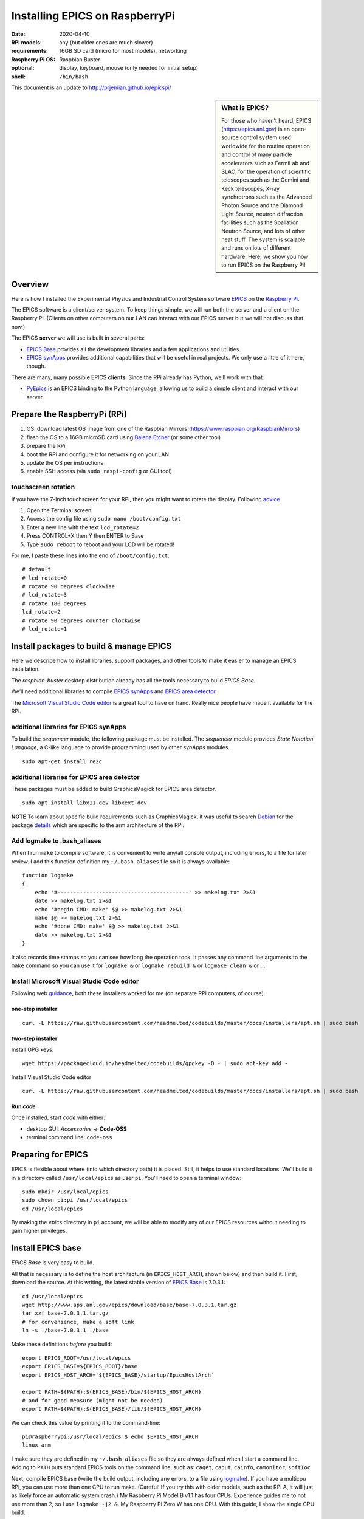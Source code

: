 .. _rpi_epics:

Installing EPICS on RaspberryPi
===============================

.. caution: work-in-progress

:date:
  2020-04-10
:RPi models:
  any (but older ones are much slower)
:requirements:
  16GB SD card (micro for most models), networking
:Raspberry Pi OS:
  Raspbian Buster
:optional:
  display, keyboard, mouse (only needed for initial setup)
:shell:
  ``/bin/bash``

This document is an update to http://prjemian.github.io/epicspi/

.. sidebar:: What is EPICS?

   For those who haven’t heard, EPICS (https://epics.anl.gov) is an
   open-source control system used worldwide for the routine operation and
   control of many particle accelerators such as FermiLab and SLAC, for the
   operation of scientific telescopes such as the Gemini and Keck
   telescopes, X-ray synchrotrons such as the Advanced Photon Source and
   the Diamond Light Source, neutron diffraction facilities such as the
   Spallation Neutron Source, and lots of other neat stuff. The system is
   scalable and runs on lots of different hardware. Here, we show you how
   to run EPICS on the Raspberry Pi!


Overview
--------

Here is how I installed the Experimental Physics and Industrial Control
System software `EPICS <https://epics.anl.gov/>`__ on the `Raspberry
Pi <https://www.raspberrypi.org>`__.

The EPICS software is a client/server system. To keep things simple, we
will run both the server and a client on the Raspberry Pi. (Clients on
other computers on our LAN can interact with our EPICS server but we
will not discuss that now.)

The EPICS **server** we will use is built in several parts:

-  `EPICS Base <https://epics.anl.gov/base/index.php>`__ provides all
   the development libraries and a few applications and utilities.
-  `EPICS synApps <https://www.aps.anl.gov/BCDA/synApps>`__ provides
   additional capabilities that will be useful in real projects. We only
   use a little of it here, though.

There are many, many possible EPICS **clients**. Since the RPi already
has Python, we’ll work with that:

-  `PyEpics <https://cars9.uchicago.edu/software/python/pyepics3/>`__ is
   an EPICS binding to the Python language, allowing us to build a
   simple client and interact with our server.

Prepare the RaspberryPi (RPi)
-----------------------------

1. OS: download latest OS image from one of the Raspbian
   Mirrors](https://www.raspbian.org/RaspbianMirrors)
2. flash the OS to a 16GB microSD card using `Balena
   Etcher <https://www.balena.io/etcher/>`__ (or some other tool)
3. prepare the RPi
4. boot the RPi and configure it for networking on your LAN
5. update the OS per instructions
6. enable SSH access (via ``sudo raspi-config`` or GUI tool)

touchscreen rotation
~~~~~~~~~~~~~~~~~~~~

If you have the 7-inch touchscreen for your RPi, then you might want
to rotate the display.  Following
`advice <https://raspberrypiprojects.com/raspberry-pi-rotate-touch-screen/>`__

1. Open the Terminal screen.
2. Access the config file using ``sudo nano /boot/config.txt``
3. Enter a new line with the text ``lcd_rotate=2``
4. Press CONTROL+X then Y then ENTER to Save
5. Type ``sudo reboot`` to reboot and your LCD will be rotated!

For me, I paste these lines into the end of ``/boot/config.txt``:

::

   # default
   # lcd_rotate=0
   # rotate 90 degrees clockwise
   # lcd_rotate=3
   # rotate 180 degrees
   lcd_rotate=2
   # rotate 90 degrees counter clockwise
   # lcd_rotate=1

Install packages to build & manage EPICS
----------------------------------------

Here we describe how to install libraries, support packages, and other
tools to make it easier to manage an EPICS installation.

The *raspbian-buster* desktop distribution already has all the tools
necessary to build *EPICS Base*.

We’ll need additional libraries to compile `EPICS
synApps <https://www.aps.anl.gov/BCDA/synApps>`__ and `EPICS area
detector <https://cars9.uchicago.edu/software/epics/areaDetector.html>`__.

The `Microsoft Visual Studio Code
editor <https://pimylifeup.com/raspberry-pi-visual-studio-code/>`__ is a
great tool to have on hand. Really nice people have made it available
for the RPi.

additional libraries for EPICS synApps
~~~~~~~~~~~~~~~~~~~~~~~~~~~~~~~~~~~~~~

To build the *sequencer* module, the following package must be
installed. The *sequencer* module provides *State Notation Language*, a
C-like language to provide programming used by other *synApps* modules.

::

   sudo apt-get install re2c

additional libraries for EPICS area detector
~~~~~~~~~~~~~~~~~~~~~~~~~~~~~~~~~~~~~~~~~~~~

These packages must be added to build GraphicsMagick for EPICS area
detector.

::

   sudo apt install libx11-dev libxext-dev

**NOTE** To learn about specific build requirements such as
GraphicsMagick, it was useful to search
`Debian <https://packages.debian.org/search?keywords=libgraphicsmagick>`__
for the package
`details <https://packages.debian.org/buster/libgraphicsmagick-q16-3>`__
which are specific to the arm architecture of the RPi.

Add logmake to .bash_aliases
~~~~~~~~~~~~~~~~~~~~~~~~~~~~

When I run ``make`` to compile software, it is convenient to write
any/all console output, including errors, to a file for later review. I
add this function definition my ``~/.bash_aliases`` file so it is always
available:

::

   function logmake
   {
       echo '#-----------------------------------------' >> makelog.txt 2>&1
       date >> makelog.txt 2>&1
       echo '#begin CMD: make' $@ >> makelog.txt 2>&1
       make $@ >> makelog.txt 2>&1
       echo '#done CMD: make' $@ >> makelog.txt 2>&1
       date >> makelog.txt 2>&1
   }

It also records time stamps so you can see how long the operation took.
It passes any command line arguments to the ``make`` command so you can
use it for ``logmake &`` or ``logmake rebuild &`` or ``logmake clean &``
or …

Install Microsoft Visual Studio Code editor
~~~~~~~~~~~~~~~~~~~~~~~~~~~~~~~~~~~~~~~~~~~

Following web
`guidance <https://pimylifeup.com/raspberry-pi-visual-studio-code/>`__,
both these installers worked for me (on separate RPi computers, of
course).

one-step installer
^^^^^^^^^^^^^^^^^^

::

       curl -L https://raw.githubusercontent.com/headmelted/codebuilds/master/docs/installers/apt.sh | sudo bash

two-step installer
^^^^^^^^^^^^^^^^^^

Install GPG keys:

::

   wget https://packagecloud.io/headmelted/codebuilds/gpgkey -O - | sudo apt-key add -

Install Visual Studio Code editor

::

   curl -L https://raw.githubusercontent.com/headmelted/codebuilds/master/docs/installers/apt.sh | sudo bash

Run *code*
^^^^^^^^^^

Once installed, start *code* with either:

-  desktop GUI: *Accessories* -> **Code-OSS**
-  terminal command line: ``code-oss``

Preparing for EPICS
-------------------

EPICS is flexible about where (into which directory path) it is placed.
Still, it helps to use standard locations. We’ll build it in a directory
called ``/usr/local/epics`` as user ``pi``. You’ll need to open a
terminal window:

::

   sudo mkdir /usr/local/epics
   sudo chown pi:pi /usr/local/epics
   cd /usr/local/epics

By making the *epics* directory in ``pi`` account, we will be able to
modify any of our EPICS resources without needing to gain higher
privileges.

Install EPICS base
------------------

*EPICS Base* is very easy to build.

All that is necessary is to define the host architecture (in
``EPICS_HOST_ARCH``, shown below) and then build it. First, download the
source. At this writing, the latest stable version of `EPICS
Base <https://epics.anl.gov/base/R7-0/3.php>`__ is 7.0.3.1:

::

   cd /usr/local/epics
   wget http://www.aps.anl.gov/epics/download/base/base-7.0.3.1.tar.gz
   tar xzf base-7.0.3.1.tar.gz
   # for convenience, make a soft link
   ln -s ./base-7.0.3.1 ./base

Make these definitions *before* you build:

::

   export EPICS_ROOT=/usr/local/epics
   export EPICS_BASE=${EPICS_ROOT}/base
   export EPICS_HOST_ARCH=`${EPICS_BASE}/startup/EpicsHostArch`

   export PATH=${PATH}:${EPICS_BASE}/bin/${EPICS_HOST_ARCH}
   # and for good measure (might not be needed)
   export PATH=${PATH}:${EPICS_BASE}/lib/${EPICS_HOST_ARCH}

We can check this value by printing it to the command-line:

::

   pi@raspberrypi:/usr/local/epics $ echo $EPICS_HOST_ARCH
   linux-arm

I make sure they are defined in my ``~/.bash_aliases`` file so they are
always defined when I start a command line. Adding to ``PATH`` puts
standard EPICS tools on the command line, such as: ``caget``, ``caput``,
``cainfo``, ``camonitor``, ``softIoc``

Next, compile EPICS base (write the build output, including any errors,
to a file using `logmake <#add-logmake-to-bashaliase>`__). If you
have a multicpu RPi, you can use more than one CPU to run make. (Careful! 
If you try this with older models, such as the RPi A, it will
just as likely force an automatic system crash.) My Raspberry Pi Model B
v1.1 has four CPUs. Experience guides me to not use more than 2, so I
use ``logmake -j2 &``. My Raspberry Pi Zero W has one CPU. With this
guide, I show the single CPU build:

::

   cd /usr/local/epics/base
   logmake &
   tail -f makelog.txt

This process took different times on different RPi models as shown:

============  =======  =============  ==========================================
model         options  time, minutes  ``grep "model name" /proc/cpuinfo``
============  =======  =============  ==========================================
Model 3 B     `-j2`    34             ``ARMv7 Processor rev 4 (v7l)``
Model B v1.1           82             ``ARMv7 Processor rev 4 (v7l)``
Zero W                 266            ``ARMv6-compatible processor rev 7 (v6l)``
============  =======  =============  ==========================================

(For comparison, this same process to build the same version of EPICS
base on a linux-x86_64 host with 8 cores at 1.6HGz/3.1GHz using
``logmake -j4 &`` took about 3 minutes.)

Install synApps
---------------

Use the guidance from
`synApps/support <https://github.com/EPICS-synApps/support>`__ to
install the source code for synApps. A new feature is the ability to
name the directory into which the source code will be installed. We’ll
set that here and include both synApps and base version in the name (in
case we change either):

::

   cd /usr/local/epics
   export SYNAPPS_DIR=synApps_6.1__base.7.0.3.1
   wget https://raw.githubusercontent.com/EPICS-synApps/support/master/assemble_synApps.sh

Next, edit the file you just downloaded (``assemble_synApps.sh``) for
your version of EPICS base and local directory paths. You can comment
out any modules that are not obviously related to execution on the RPi
(such as the VME modules: *softGlue*, *softGlueZync*, *VME*, and perhaps
others)

.. raw:: html

   <details>

first part of my assemble_synApps.sh file:

**CAUTION**: This is guidance! Version numbers (even entire modules) may
have changed since this was written so please do not copy this verbatim.

::

   #not Rpi#ALLENBRADLEY=2.3
   #APS only#ALIVE=R1-1-1
   AREA_DETECTOR=master
   ASYN=R4-37
   AUTOSAVE=R5-10
   BUSY=R1-7-2
   CALC=R3-7-3
   #not Rpi#CAMAC=R2-7-1
   CAPUTRECORDER=R1-7-2
   #not Rpi#DAC128V=R2-9
   #not Rpi#DELAYGEN=R1-2-1
   #not Rpi#DXP=R6-0
   #not Rpi#DXPSITORO=R1-2
   DEVIOCSTATS=3.1.16
   #ETHERIP=ether_ip-3-1
   #GALIL=V3-6
   IP=R2-20-1
   IPAC=2.15
   #not Rpi#IP330=R2-9
   #not Rpi#IPUNIDIG=R2-11
   #not Rpi#LOVE=R3-2-7
   LUA=R2-0
   MCA=R7-8
   #not Rpi#MEASCOMP=R2-3
   MODBUS=R3-0
   MOTOR=R7-1
   OPTICS=R2-13-3
   #not Rpi#QUADEM=R9-2-1
   SNCSEQ=2.2.6
   #not Rpi#SOFTGLUE=R2-8-2
   #not Rpi#SOFTGLUEZYNQ=R2-0-2
   SSCAN=R2-11-3
   STD=R3-6
   STREAM=2.8.9
   #not Rpi#VAC=R1-9
   #not Rpi#VME=R2-9-2
   #not Rpi#YOKOGAWA_DAS=R2-0-1
   XXX=R6-1

Edit the location of EPICS_BASE (on or near line 34).

::

   EPICS_BASE=/usr/local/epics/base-7.0.3.1

The rest of that file remains untouched.

.. raw:: html

   </details>

Then, download and install the chosen synApps modules

::

   cd /usr/local/epics
   bash ./assemble_synApps.sh

Next, build *synApps*:

::

   cd /usr/local/epics/synApps/support
   logmake &
   tail -f makelog.txt

This process took different times on different RPi models as shown:

============  =======  =============  ==========================================
model         options  time, minutes  ``grep "model name" /proc/cpuinfo``
============  =======  =============  ==========================================
Model 3 B     `-j2`    TODO           ``ARMv7 Processor rev 4 (v7l)``
Model B v1.1           TODO           ``ARMv7 Processor rev 4 (v7l)``
Zero W                 283            ``ARMv6-compatible processor rev 7 (v6l)``
============  =======  =============  ==========================================

(For comparison, this same process to build the same version of EPICS
base on a linux-x86_64 host with 8 cores at 1.6HGz/3.1GHz using
``logmake -j4 &`` took about 3 minutes.)

Install PyEpics
---------------

It is possible to install & run the
`PyEpics <https://cars9.uchicago.edu/software/python/pyepics3/>`__
support from Matt Newville on the Raspberry Pi!

::

   sudo pip3 install pyepics

..
   TODO: What about ``libca`` and ``libCom``?

Test PyEpics - the EPICS interface
~~~~~~~~~~~~~~~~~~~~~~~~~~~~~~~~~~

**Test** that PyEpics is available with this command. Here are my
results:

::

   pi@raspberrypi:~ $ python3 -c "import epics; print(epics.__version__, epics.__file__)"
   3.4.1 /usr/local/lib/python3.7/dist-packages/epics/__init__.py

To test that PyEpics actually talks with an EPICS IOC, we need to first
establish an IOC (EPICS server). We’ll use the *softIoc* executable from
EPICS base.

create EPICS database
^^^^^^^^^^^^^^^^^^^^^

First, create an EPICS database file ``simple.db``. An EPICS database
file is a plain text file that defines the process variables to be
available from the IOC.

::

   cat <<EOF > simple.db
   record(bo, "rpi:trigger")
   {
           field(DESC, "trigger PV")
           field(ZNAM, "off")
           field(ONAM, "on")
   }
   record(stringout, "rpi:message")
   {
           field(DESC, "message on the RPi")
           field(VAL,  "RPi default message")
   }
   EOF

**NOTE** The file ``simple.db`` defines two EPICS records:
``rpi:trigger`` and ``rpi:message``. The first record can take the value
of ``0`` or ``1``, which also have the string values of ``off`` and
``on``, respectively. The second record is text for a readable message.

start EPICS IOC
^^^^^^^^^^^^^^^

Next, run the EPICS soft IOC support with this database:

::

   pi@raspberrypi:~ $ softIoc -d simple.db
   dbLoadDatabase("/usr/local/epics/base-7.0.3.1/bin/linux-arm/../../dbd/softIoc.dbd")
   softIoc_registerRecordDeviceDriver(pdbbase)
   dbLoadRecords("simple.db")
   iocInit()
   Starting iocInit
   ############################################################################
   ## EPICS R7.0.3.1
   ## EPICS Base built Feb 21 2020
   ############################################################################
   iocRun: All initialization complete
   epics> 

monitor EPICS PVs
^^^^^^^^^^^^^^^^^

We’ll watch the EPICS process variables (PVs) for any changes in their
values using ``camonitor``, an executable from EPICS base. Open a
separate terminal window, and enter the ``camonitor`` command below:

::

   pi@raspberrypi:~ $ camonitor rpi:trigger rpi:trigger.DESC rpi:message rpi:message.DESC
   rpi:trigger                    <undefined> off UDF INVALID
   rpi:trigger.DESC               <undefined> trigger PV UDF INVALID
   rpi:message                    <undefined> RPi default message UDF NO_ALARM
   rpi:message.DESC               <undefined> message on the RPi UDF NO_ALARM

PyEpics program to write the PVs
^^^^^^^^^^^^^^^^^^^^^^^^^^^^^^^^

Next, in a new terminal, we write a short PyEpics program, ``test.py``,
to communicate with the PVs of the softIoc.

::

   cat <<EOF > test.py
   #!/usr/bin/env python3

   import epics

   print(epics.caget('rpi:trigger.DESC'))
   print(epics.caget('rpi:trigger'))
   print(epics.caget('rpi:message.DESC'))
   print(epics.caget('rpi:message'))

   epics.caput('rpi:message', 'setting trigger')
   epics.caput('rpi:trigger', 1)
   print(epics.caget('rpi:trigger.DESC'))
   print(epics.caget('rpi:trigger'))
   print(epics.caget('rpi:message.DESC'))
   print(epics.caget('rpi:message'))

   epics.caput('rpi:message', 'clearing trigger')
   epics.caput('rpi:trigger', 0)
   print(epics.caget('rpi:trigger.DESC'))
   print(epics.caget('rpi:trigger'))
   print(epics.caget('rpi:message.DESC'))
   print(epics.caget('rpi:message'))
   EOF

Make that python program executable:

::

   chmod +x test.py

Next, run that python program:

::

   pi@raspberrypi:~ $ ./test.py 
   trigger PV
   0
   message on the RPi
   RPi default message
   trigger PV
   1
   message on the RPi
   setting trigger
   trigger PV
   0
   message on the RPi
   clearing trigger

Note these new messages printed on the terminal running ``camonitor``:

::

   rpi:message                    2020-04-11 13:55:37.454539 setting trigger  
   rpi:trigger                    2020-04-11 13:55:37.455587 on  
   rpi:message                    2020-04-11 13:55:37.462112 clearing trigger  
   rpi:trigger                    2020-04-11 13:55:37.463091 off  

Delimiters: Parentheses, Braces, and Back-Quotes
------------------------------------------------

In the code examples above, a combination of parentheses, braces, and
back-quotes (a.k.a. accent grave or backtick) are used.

In the ``/bin/bash`` shell, braces, ``{`` and ``}``, are used to delimit
the scope of symbol names during shell expansion. In the code examples
above, the delimiters are probably unnecessary. Using these delimiters
is a cautious practice to adopt. Parentheses are not recognized in this
context:

::

   ~$ echo $EPICS_ROOT
   /usr/local/epics
   ~$ echo ${EPICS_ROOT}
   /usr/local/epics
   ~$ echo $(EPICS_ROOT)
   EPICS_ROOT: command not found

However, in the various files and commands that configure and command
the EPICS components, parentheses, ``(`` and ``)``, are the required
delimiters. See these examples from above:

::

   #AREA_DETECTOR=$(SUPPORT)/areaDetector-1-8beta1
   #IP=$(SUPPORT)/ip-2-13

Sometimes, in a shell script, it is necessary to assign a variable with
the value obtained from a command line tool. One common way to do that,
shared by ``bash`` and some other shells such as ``tcsh``, is to enclose
the command line tool with the ``\``` back-quote character. See this
example:

::

   ~$ echo $SHELL
   /bin/bash
   ~$ echo `/usr/local/epics/base-3.14.12.3/startup/EpicsHostArch`
   linux-x86_64

An alternative way to do this assignment in ``bash`` was pointed out, to
use shell expansion with parentheses as the delimiters, such as:

::

   ~$ echo $(/usr/local/epics/base-3.14.12.3/startup/EpicsHostArch)
   linux-x86_64

References
----------

=====================  ==================================
software               URL
=====================  ==================================
Balena Etcher          https://www.balena.io/etcher
EPICS                  https://epics.anl.gov/
EPICS area detector    https://cars9.uchicago.edu/software/epics/areaDetector.html
EPICS synApps          https://www.aps.anl.gov/BCDA/synApps
PyEpics                https://cars9.uchicago.edu/software/python/pyepics3/
Raspbian OS            https://www.raspbian.org
Raspberry Pi           https://www.raspberrypi.org
VSCode                 https://pimylifeup.com/raspberry-pi-visual-studio-code/
Touchscreen rotation   https://raspberrypiprojects.com/raspberry-pi-rotate-touch-screen/
=====================  ==================================
